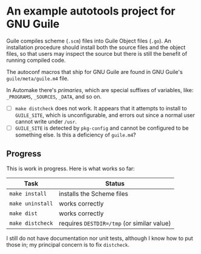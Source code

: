 * An example autotools project for GNU Guile

Guile compiles scheme (~.scm~) files into Guile Object files (~.go~). An installation procedure should install both the source files and the object files, so that users may inspect the source but there is still the benefit of running compiled code.

The autoconf macros that ship for GNU Guile are found in GNU Guile's ~guile/meta/guile.m4~ file.

In Automake there's /primaries/, which are special suffixes of variables, like: ~_PROGRAMS~, ~_SOURCES~, ~_DATA~, and so on.

- [ ] ~make distcheck~ does not work. It appears that it attempts to install to ~GUILE_SITE~, which is unconfigurable, and errors out since a normal user cannot write under ~/usr~.
- [ ] ~GUILE_SITE~ is detected by ~pkg-config~ and cannot be configured to be something else. Is this a deficiency of ~guile.m4~?


** Progress

This is work in progress. Here is what works so far:

| Task           | Status                                   |
|----------------+------------------------------------------|
| ~make install~   | installs the Scheme files                |
| ~make uninstall~ | works correctly                          |
| ~make dist~      | works correctly                          |
| ~make distcheck~ | requires ~DESTDIR=/tmp~ (or similar value) |

I still do not have documentation nor unit tests, although I know how to put those in; my principal concern is to fix ~distcheck~.
